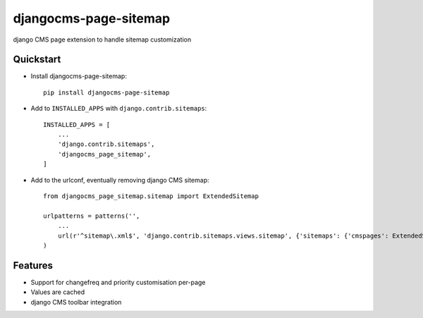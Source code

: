 ======================
djangocms-page-sitemap
======================

.. image:: https://pypip.in/v/djangocms-page-sitemap/badge.png
        :target: https://pypi.python.org/pypi/djangocms-page-sitemap
        :alt: Latest PyPI version

.. image:: https://travis-ci.org/nephila/djangocms-page-sitemap.png?branch=master
        :target: https://travis-ci.org/nephila/djangocms-page-sitemap
        :alt: Latest Travis CI build status

.. image:: https://pypip.in/d/djangocms-page-sitemap/badge.png
        :target: https://pypi.python.org/pypi/djangocms-page-sitemap
        :alt: Monthly downloads

.. image:: https://coveralls.io/repos/nephila/djangocms-page-sitemap/badge.png
        :target: https://coveralls.io/r/nephila/djangocms-page-sitemap
        :alt: Test coverage


django CMS page extension to handle sitemap customization


Quickstart
----------

* Install djangocms-page-sitemap::

    pip install djangocms-page-sitemap

* Add to ``INSTALLED_APPS`` with ``django.contrib.sitemaps``::

    INSTALLED_APPS = [
        ...
        'django.contrib.sitemaps',
        'djangocms_page_sitemap',
    ]

* Add to the urlconf, eventually removing django CMS sitemap::

    from djangocms_page_sitemap.sitemap import ExtendedSitemap

    urlpatterns = patterns('',
        ...
        url(r'^sitemap\.xml$', 'django.contrib.sitemaps.views.sitemap', {'sitemaps': {'cmspages': ExtendedSitemap}}),
    )

Features
--------

* Support for changefreq and priority customisation per-page
* Values are cached
* django CMS toolbar integration
